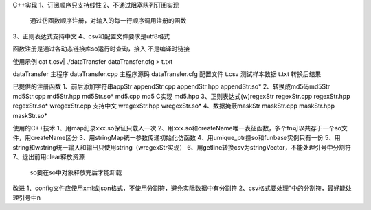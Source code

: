 C++实现
1、订阅顺序只支持线性
2、不通过阻塞队列订阅实现
   通过仿函数顺序注册，对输入的每一行顺序调用注册的函数
3、正则表达式支持中文
4、csv和配置文件要求是utf8格式

函数注册是通过各动态链接库so运行时查询，接入
不是编译时链接

使用示例
cat  t.csv| ./dataTransfer dataTransfer.cfg > t.txt

dataTransfer       主程序
dataTransfer.cpp   主程序源码
dataTransfer.cfg   配置文件 
t.csv              测试样本数据
t.txt              转换后结果

已提供的注册函数
1、前后添加字符串appStr
appendStr.cpp    
appendStr.hpp
appendStr.so*
2、转换成md5码md5Str
md5Str.cpp
md5Str.hpp
md5Str.so*
md5.cpp    md5 C实现
md5.hpp
3、正则表达式(w)regexStr
regexStr.cpp
regexStr.hpp
regexStr.so*
wregexStr.cpp  支持中文
wregexStr.hpp
wregexStr.so*  
4、数据掩蔽maskStr
maskStr.cpp
maskStr.hpp
maskStr.so*

使用的C++技术
1、用map纪录xxx.so保证只载入一次
2、用xxx.so和createName唯一表征函数，多个fn可以共存于一个so文件，用createName区分
3、用stringMap统一参数传递初始化仿函数
4、用umique_ptr控so和funbase实例只有一份
5、用string和wstring统一输入和输出只使用string（wregexStr实现）
6、用getline转换csv为stringVector，不能处理引号中分割符
7、退出前用clear释放资源
   so要在so中对象释放完后才能卸载

改进
1、config文件应使用xml或json格式，不使用分割符，避免实际数据中有分割符
2、csv格式要处理"中的分割符，最好能处理引号中\n



